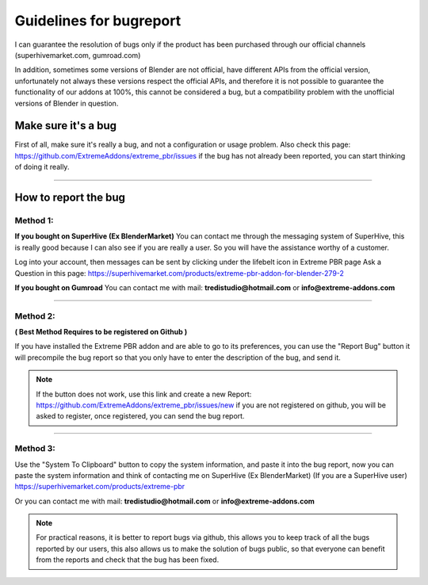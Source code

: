 .. _guidelines_for_bugreport:

Guidelines for bugreport
========================

I can guarantee the resolution of bugs only if the product has been purchased through our official channels
(superhivemarket.com, gumroad.com)

In addition, sometimes some versions of Blender are not official, have different APIs from the official version,
unfortunately not always these versions respect the official APIs, and therefore it is not possible to guarantee the
functionality of our addons at 100%, this cannot be considered a bug, but a compatibility problem with
the unofficial versions of Blender in question.

Make sure it's a bug
--------------------

First of all, make sure it's really a bug, and not a configuration or usage problem.
Also check this page: https://github.com/ExtremeAddons/extreme_pbr/issues if the bug has not already been reported,
you can start thinking of doing it really.

------------------------------------------------------------------------------------------------------------------------

How to report the bug
---------------------

Method 1:
*********

**If you bought on SuperHive (Ex BlenderMarket)** You can contact me through the messaging system of SuperHive, this is really good
because I can also see if you are really a user. So you will have the assistance worthy of a customer.

Log into your account, then messages can be sent by clicking under the lifebelt icon in Extreme PBR page Ask a Question
in this page: https://superhivemarket.com/products/extreme-pbr-addon-for-blender-279-2

.. image:: _static/_images/troubleshooting/ask_a_question_01.png
    :align: center
    :width: 200
    :alt: Ask a question 01



**If you bought on Gumroad** You can contact me with mail: **tredistudio@hotmail.com** or **info@extreme-addons.com**

------------------------------------------------------------------------------------------------------------------------

Method 2:
*********
**( Best Method Requires to be registered on Github )**

If you have installed the Extreme PBR addon and are able to go to its preferences, you can use the "Report Bug" button
it will precompile the bug report so that you only have to enter the description of the bug, and send it.

.. image:: _static/_images/troubleshooting/bugreport_github_01.png
    :align: center
    :width: 500
    :alt: BugReport Github 01


.. Note::
    If the button does not work, use this link and create a new Report: https://github.com/ExtremeAddons/extreme_pbr/issues/new
    if you are not registered on github, you will be asked to register, once registered, you can send the bug report.

------------------------------------------------------------------------------------------------------------------------


Method 3:
*********

Use the "System To Clipboard" button to copy the system information, and paste it into the bug report, now you can
paste the system information and think of contacting me on SuperHive (Ex BlenderMarket) (If you are a SuperHive user) https://superhivemarket.com/products/extreme-pbr


Or you can contact me with mail: **tredistudio@hotmail.com** or **info@extreme-addons.com**

.. Note:: For practical reasons, it is better to report bugs via github, this allows you to keep track of all the bugs
          reported by our users, this also allows us to make the solution of bugs public, so that everyone can benefit
          from the reports and check that the bug has been fixed.









